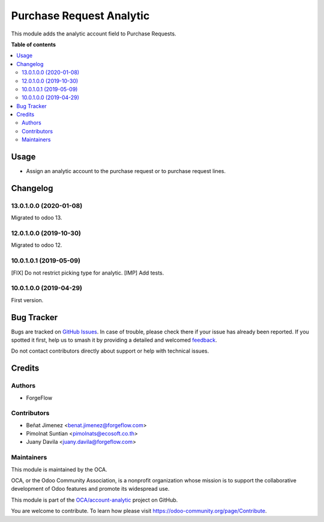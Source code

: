 =========================
Purchase Request Analytic
=========================

.. 
   !!!!!!!!!!!!!!!!!!!!!!!!!!!!!!!!!!!!!!!!!!!!!!!!!!!!
   !! This file is generated by oca-gen-addon-readme !!
   !! changes will be overwritten.                   !!
   !!!!!!!!!!!!!!!!!!!!!!!!!!!!!!!!!!!!!!!!!!!!!!!!!!!!
   !! source digest: sha256:091f04d8f6a4d3c43d2c4472b26a68d8b4de7c34d58bc3e45bb3cb22b41b137d
   !!!!!!!!!!!!!!!!!!!!!!!!!!!!!!!!!!!!!!!!!!!!!!!!!!!!

.. |badge1| image:: https://img.shields.io/badge/maturity-Beta-yellow.png
    :target: https://odoo-community.org/page/development-status
    :alt: Beta
.. |badge2| image:: https://img.shields.io/badge/licence-AGPL--3-blue.png
    :target: http://www.gnu.org/licenses/agpl-3.0-standalone.html
    :alt: License: AGPL-3
.. |badge3| image:: https://img.shields.io/badge/github-OCA%2Faccount--analytic-lightgray.png?logo=github
    :target: https://github.com/OCA/account-analytic/tree/15.0/purchase_request_analytic
    :alt: OCA/account-analytic
.. |badge4| image:: https://img.shields.io/badge/weblate-Translate%20me-F47D42.png
    :target: https://translation.odoo-community.org/projects/account-analytic-15-0/account-analytic-15-0-purchase_request_analytic
    :alt: Translate me on Weblate
.. |badge5| image:: https://img.shields.io/badge/runboat-Try%20me-875A7B.png
    :target: https://runboat.odoo-community.org/builds?repo=OCA/account-analytic&target_branch=15.0
    :alt: Try me on Runboat

|badge1| |badge2| |badge3| |badge4| |badge5|

This module adds the analytic account field to Purchase Requests.

**Table of contents**

.. contents::
   :local:

Usage
=====

* Assign an analytic account to the purchase request or to purchase request lines.

Changelog
=========

13.0.1.0.0 (2020-01-08)
~~~~~~~~~~~~~~~~~~~~~~~

Migrated to odoo 13.

12.0.1.0.0 (2019-10-30)
~~~~~~~~~~~~~~~~~~~~~~~

Migrated to odoo 12.

10.0.1.0.1 (2019-05-09)
~~~~~~~~~~~~~~~~~~~~~~~

[FIX] Do not restrict picking type for analytic.
[IMP] Add tests.

10.0.1.0.0 (2019-04-29)
~~~~~~~~~~~~~~~~~~~~~~~

First version.

Bug Tracker
===========

Bugs are tracked on `GitHub Issues <https://github.com/OCA/account-analytic/issues>`_.
In case of trouble, please check there if your issue has already been reported.
If you spotted it first, help us to smash it by providing a detailed and welcomed
`feedback <https://github.com/OCA/account-analytic/issues/new?body=module:%20purchase_request_analytic%0Aversion:%2015.0%0A%0A**Steps%20to%20reproduce**%0A-%20...%0A%0A**Current%20behavior**%0A%0A**Expected%20behavior**>`_.

Do not contact contributors directly about support or help with technical issues.

Credits
=======

Authors
~~~~~~~

* ForgeFlow

Contributors
~~~~~~~~~~~~

* Beñat Jimenez <benat.jimenez@forgeflow.com>
* Pimolnat Suntian <pimolnats@ecosoft.co.th>
* Juany Davila <juany.davila@forgeflow.com>

Maintainers
~~~~~~~~~~~

This module is maintained by the OCA.

.. image:: https://odoo-community.org/logo.png
   :alt: Odoo Community Association
   :target: https://odoo-community.org

OCA, or the Odoo Community Association, is a nonprofit organization whose
mission is to support the collaborative development of Odoo features and
promote its widespread use.

This module is part of the `OCA/account-analytic <https://github.com/OCA/account-analytic/tree/15.0/purchase_request_analytic>`_ project on GitHub.

You are welcome to contribute. To learn how please visit https://odoo-community.org/page/Contribute.

